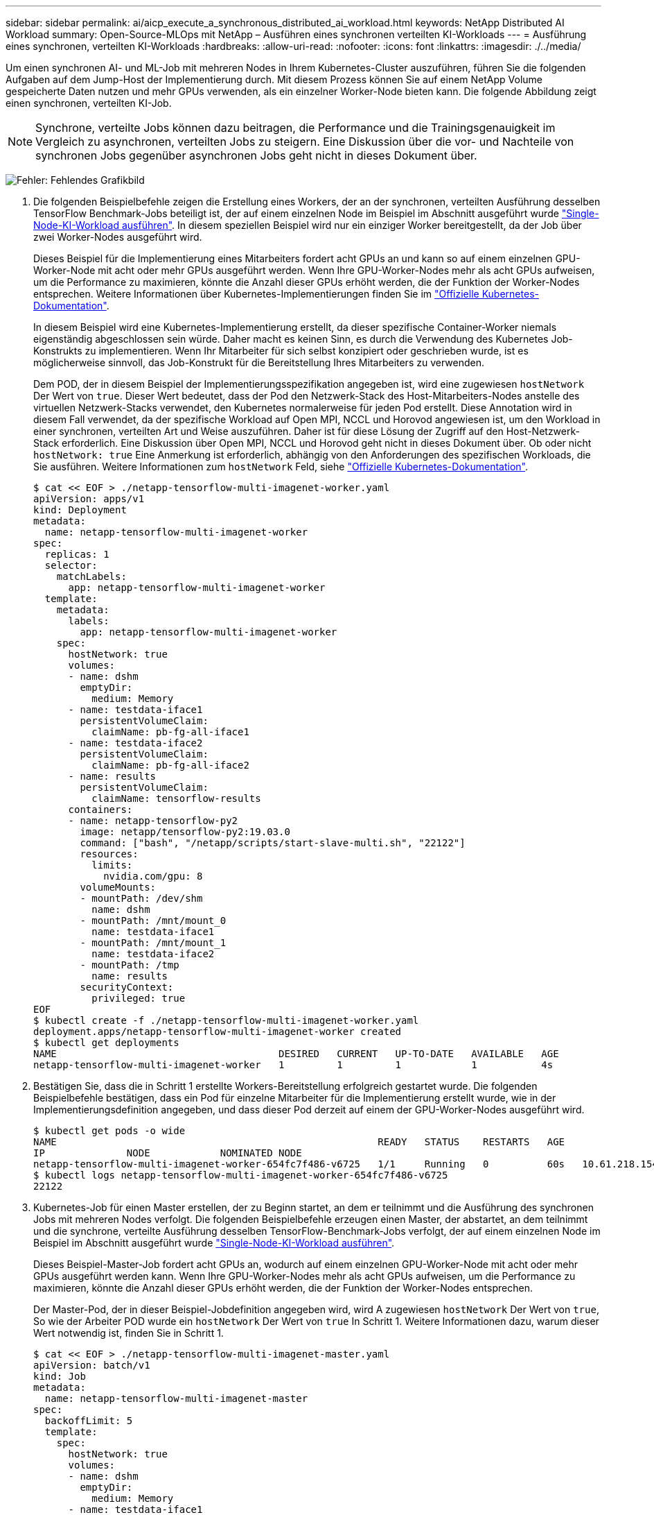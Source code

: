 ---
sidebar: sidebar 
permalink: ai/aicp_execute_a_synchronous_distributed_ai_workload.html 
keywords: NetApp Distributed AI Workload 
summary: Open-Source-MLOps mit NetApp – Ausführen eines synchronen verteilten KI-Workloads 
---
= Ausführung eines synchronen, verteilten KI-Workloads
:hardbreaks:
:allow-uri-read: 
:nofooter: 
:icons: font
:linkattrs: 
:imagesdir: ./../media/


[role="lead"]
Um einen synchronen AI- und ML-Job mit mehreren Nodes in Ihrem Kubernetes-Cluster auszuführen, führen Sie die folgenden Aufgaben auf dem Jump-Host der Implementierung durch. Mit diesem Prozess können Sie auf einem NetApp Volume gespeicherte Daten nutzen und mehr GPUs verwenden, als ein einzelner Worker-Node bieten kann. Die folgende Abbildung zeigt einen synchronen, verteilten KI-Job.


NOTE: Synchrone, verteilte Jobs können dazu beitragen, die Performance und die Trainingsgenauigkeit im Vergleich zu asynchronen, verteilten Jobs zu steigern. Eine Diskussion über die vor- und Nachteile von synchronen Jobs gegenüber asynchronen Jobs geht nicht in dieses Dokument über.

image:aicp_image56.png["Fehler: Fehlendes Grafikbild"]

. Die folgenden Beispielbefehle zeigen die Erstellung eines Workers, der an der synchronen, verteilten Ausführung desselben TensorFlow Benchmark-Jobs beteiligt ist, der auf einem einzelnen Node im Beispiel im Abschnitt ausgeführt wurde link:aicp_execute_a_single-node_ai_workload.html["Single-Node-KI-Workload ausführen"]. In diesem speziellen Beispiel wird nur ein einziger Worker bereitgestellt, da der Job über zwei Worker-Nodes ausgeführt wird.
+
Dieses Beispiel für die Implementierung eines Mitarbeiters fordert acht GPUs an und kann so auf einem einzelnen GPU-Worker-Node mit acht oder mehr GPUs ausgeführt werden. Wenn Ihre GPU-Worker-Nodes mehr als acht GPUs aufweisen, um die Performance zu maximieren, könnte die Anzahl dieser GPUs erhöht werden, die der Funktion der Worker-Nodes entsprechen. Weitere Informationen über Kubernetes-Implementierungen finden Sie im https://kubernetes.io/docs/concepts/workloads/controllers/deployment/["Offizielle Kubernetes-Dokumentation"^].

+
In diesem Beispiel wird eine Kubernetes-Implementierung erstellt, da dieser spezifische Container-Worker niemals eigenständig abgeschlossen sein würde. Daher macht es keinen Sinn, es durch die Verwendung des Kubernetes Job-Konstrukts zu implementieren. Wenn Ihr Mitarbeiter für sich selbst konzipiert oder geschrieben wurde, ist es möglicherweise sinnvoll, das Job-Konstrukt für die Bereitstellung Ihres Mitarbeiters zu verwenden.

+
Dem POD, der in diesem Beispiel der Implementierungsspezifikation angegeben ist, wird eine zugewiesen `hostNetwork` Der Wert von `true`. Dieser Wert bedeutet, dass der Pod den Netzwerk-Stack des Host-Mitarbeiters-Nodes anstelle des virtuellen Netzwerk-Stacks verwendet, den Kubernetes normalerweise für jeden Pod erstellt. Diese Annotation wird in diesem Fall verwendet, da der spezifische Workload auf Open MPI, NCCL und Horovod angewiesen ist, um den Workload in einer synchronen, verteilten Art und Weise auszuführen. Daher ist für diese Lösung der Zugriff auf den Host-Netzwerk-Stack erforderlich. Eine Diskussion über Open MPI, NCCL und Horovod geht nicht in dieses Dokument über. Ob oder nicht `hostNetwork: true` Eine Anmerkung ist erforderlich, abhängig von den Anforderungen des spezifischen Workloads, die Sie ausführen. Weitere Informationen zum `hostNetwork` Feld, siehe https://kubernetes.io/docs/concepts/policy/pod-security-policy/["Offizielle Kubernetes-Dokumentation"^].

+
....
$ cat << EOF > ./netapp-tensorflow-multi-imagenet-worker.yaml
apiVersion: apps/v1
kind: Deployment
metadata:
  name: netapp-tensorflow-multi-imagenet-worker
spec:
  replicas: 1
  selector:
    matchLabels:
      app: netapp-tensorflow-multi-imagenet-worker
  template:
    metadata:
      labels:
        app: netapp-tensorflow-multi-imagenet-worker
    spec:
      hostNetwork: true
      volumes:
      - name: dshm
        emptyDir:
          medium: Memory
      - name: testdata-iface1
        persistentVolumeClaim:
          claimName: pb-fg-all-iface1
      - name: testdata-iface2
        persistentVolumeClaim:
          claimName: pb-fg-all-iface2
      - name: results
        persistentVolumeClaim:
          claimName: tensorflow-results
      containers:
      - name: netapp-tensorflow-py2
        image: netapp/tensorflow-py2:19.03.0
        command: ["bash", "/netapp/scripts/start-slave-multi.sh", "22122"]
        resources:
          limits:
            nvidia.com/gpu: 8
        volumeMounts:
        - mountPath: /dev/shm
          name: dshm
        - mountPath: /mnt/mount_0
          name: testdata-iface1
        - mountPath: /mnt/mount_1
          name: testdata-iface2
        - mountPath: /tmp
          name: results
        securityContext:
          privileged: true
EOF
$ kubectl create -f ./netapp-tensorflow-multi-imagenet-worker.yaml
deployment.apps/netapp-tensorflow-multi-imagenet-worker created
$ kubectl get deployments
NAME                                      DESIRED   CURRENT   UP-TO-DATE   AVAILABLE   AGE
netapp-tensorflow-multi-imagenet-worker   1         1         1            1           4s
....
. Bestätigen Sie, dass die in Schritt 1 erstellte Workers-Bereitstellung erfolgreich gestartet wurde. Die folgenden Beispielbefehle bestätigen, dass ein Pod für einzelne Mitarbeiter für die Implementierung erstellt wurde, wie in der Implementierungsdefinition angegeben, und dass dieser Pod derzeit auf einem der GPU-Worker-Nodes ausgeführt wird.
+
....
$ kubectl get pods -o wide
NAME                                                       READY   STATUS    RESTARTS   AGE
IP              NODE            NOMINATED NODE
netapp-tensorflow-multi-imagenet-worker-654fc7f486-v6725   1/1     Running   0          60s   10.61.218.154   10.61.218.154   <none>
$ kubectl logs netapp-tensorflow-multi-imagenet-worker-654fc7f486-v6725
22122
....
. Kubernetes-Job für einen Master erstellen, der zu Beginn startet, an dem er teilnimmt und die Ausführung des synchronen Jobs mit mehreren Nodes verfolgt. Die folgenden Beispielbefehle erzeugen einen Master, der abstartet, an dem teilnimmt und die synchrone, verteilte Ausführung desselben TensorFlow-Benchmark-Jobs verfolgt, der auf einem einzelnen Node im Beispiel im Abschnitt ausgeführt wurde link:aicp_execute_a_single-node_ai_workload.html["Single-Node-KI-Workload ausführen"].
+
Dieses Beispiel-Master-Job fordert acht GPUs an, wodurch auf einem einzelnen GPU-Worker-Node mit acht oder mehr GPUs ausgeführt werden kann. Wenn Ihre GPU-Worker-Nodes mehr als acht GPUs aufweisen, um die Performance zu maximieren, könnte die Anzahl dieser GPUs erhöht werden, die der Funktion der Worker-Nodes entsprechen.

+
Der Master-Pod, der in dieser Beispiel-Jobdefinition angegeben wird, wird A zugewiesen `hostNetwork` Der Wert von `true`, So wie der Arbeiter POD wurde ein `hostNetwork` Der Wert von `true` In Schritt 1. Weitere Informationen dazu, warum dieser Wert notwendig ist, finden Sie in Schritt 1.

+
....
$ cat << EOF > ./netapp-tensorflow-multi-imagenet-master.yaml
apiVersion: batch/v1
kind: Job
metadata:
  name: netapp-tensorflow-multi-imagenet-master
spec:
  backoffLimit: 5
  template:
    spec:
      hostNetwork: true
      volumes:
      - name: dshm
        emptyDir:
          medium: Memory
      - name: testdata-iface1
        persistentVolumeClaim:
          claimName: pb-fg-all-iface1
      - name: testdata-iface2
        persistentVolumeClaim:
          claimName: pb-fg-all-iface2
      - name: results
        persistentVolumeClaim:
          claimName: tensorflow-results
      containers:
      - name: netapp-tensorflow-py2
        image: netapp/tensorflow-py2:19.03.0
        command: ["python", "/netapp/scripts/run.py", "--dataset_dir=/mnt/mount_0/dataset/imagenet", "--port=22122", "--num_devices=16", "--dgx_version=dgx1", "--nodes=10.61.218.152,10.61.218.154"]
        resources:
          limits:
            nvidia.com/gpu: 8
        volumeMounts:
        - mountPath: /dev/shm
          name: dshm
        - mountPath: /mnt/mount_0
          name: testdata-iface1
        - mountPath: /mnt/mount_1
          name: testdata-iface2
        - mountPath: /tmp
          name: results
        securityContext:
          privileged: true
      restartPolicy: Never
EOF
$ kubectl create -f ./netapp-tensorflow-multi-imagenet-master.yaml
job.batch/netapp-tensorflow-multi-imagenet-master created
$ kubectl get jobs
NAME                                      COMPLETIONS   DURATION   AGE
netapp-tensorflow-multi-imagenet-master   0/1           25s        25s
....
. Vergewissern Sie sich, dass der in Schritt 3 erstellte Master-Job korrekt ausgeführt wird. Der folgende Beispielbefehl bestätigt, dass für den Job ein einzelner Master-Pod erstellt wurde, wie in der Jobdefinition angegeben, und dass dieser Pod derzeit auf einem der GPU-Worker-Nodes ausgeführt wird. Sie sollten auch sehen, dass der Worker Pod, den Sie ursprünglich in Schritt 1 gesehen haben, noch läuft und dass die Master- und Worker-Pods auf unterschiedlichen Nodes ausgeführt werden.
+
....
$ kubectl get pods -o wide
NAME                                                       READY   STATUS    RESTARTS   AGE
IP              NODE            NOMINATED NODE
netapp-tensorflow-multi-imagenet-master-ppwwj              1/1     Running   0          45s   10.61.218.152   10.61.218.152   <none>
netapp-tensorflow-multi-imagenet-worker-654fc7f486-v6725   1/1     Running   0          26m   10.61.218.154   10.61.218.154   <none>
....
. Vergewissern Sie sich, dass der in Schritt 3 erstellte Masterjob erfolgreich abgeschlossen wurde. Mit den folgenden Beispielbefehlen wird bestätigt, dass der Job erfolgreich abgeschlossen wurde.
+
....
$ kubectl get jobs
NAME                                      COMPLETIONS   DURATION   AGE
netapp-tensorflow-multi-imagenet-master   1/1           5m50s      9m18s
$ kubectl get pods
NAME                                                       READY   STATUS      RESTARTS   AGE
netapp-tensorflow-multi-imagenet-master-ppwwj              0/1     Completed   0          9m38s
netapp-tensorflow-multi-imagenet-worker-654fc7f486-v6725   1/1     Running     0          35m
$ kubectl logs netapp-tensorflow-multi-imagenet-master-ppwwj
[10.61.218.152:00008] WARNING: local probe returned unhandled shell:unknown assuming bash
rm: cannot remove '/lib': Is a directory
[10.61.218.154:00033] PMIX ERROR: NO-PERMISSIONS in file gds_dstore.c at line 702
[10.61.218.154:00033] PMIX ERROR: NO-PERMISSIONS in file gds_dstore.c at line 711
[10.61.218.152:00008] PMIX ERROR: NO-PERMISSIONS in file gds_dstore.c at line 702
[10.61.218.152:00008] PMIX ERROR: NO-PERMISSIONS in file gds_dstore.c at line 711
Total images/sec = 12881.33875
================ Clean Cache !!! ==================
mpirun -allow-run-as-root -np 2 -H 10.61.218.152:1,10.61.218.154:1 -mca pml ob1 -mca btl ^openib -mca btl_tcp_if_include enp1s0f0 -mca plm_rsh_agent ssh -mca plm_rsh_args "-p 22122" bash -c 'sync; echo 1 > /proc/sys/vm/drop_caches'
=========================================
mpirun -allow-run-as-root -np 16 -H 10.61.218.152:8,10.61.218.154:8 -bind-to none -map-by slot -x NCCL_DEBUG=INFO -x LD_LIBRARY_PATH -x PATH -mca pml ob1 -mca btl ^openib -mca btl_tcp_if_include enp1s0f0 -x NCCL_IB_HCA=mlx5 -x NCCL_NET_GDR_READ=1 -x NCCL_IB_SL=3 -x NCCL_IB_GID_INDEX=3 -x NCCL_SOCKET_IFNAME=enp5s0.3091,enp12s0.3092,enp132s0.3093,enp139s0.3094 -x NCCL_IB_CUDA_SUPPORT=1 -mca orte_base_help_aggregate 0 -mca plm_rsh_agent ssh -mca plm_rsh_args "-p 22122" python /netapp/tensorflow/benchmarks_190205/scripts/tf_cnn_benchmarks/tf_cnn_benchmarks.py --model=resnet50 --batch_size=256 --device=gpu --force_gpu_compatible=True --num_intra_threads=1 --num_inter_threads=48 --variable_update=horovod --batch_group_size=20 --num_batches=500 --nodistortions --num_gpus=1 --data_format=NCHW --use_fp16=True --use_tf_layers=False --data_name=imagenet --use_datasets=True --data_dir=/mnt/mount_0/dataset/imagenet --datasets_parallel_interleave_cycle_length=10 --datasets_sloppy_parallel_interleave=False --num_mounts=2 --mount_prefix=/mnt/mount_%d --datasets_prefetch_buffer_size=2000 -- datasets_use_prefetch=True --datasets_num_private_threads=4 --horovod_device=gpu > /tmp/20190814_161609_tensorflow_horovod_rdma_resnet50_gpu_16_256_b500_imagenet_nodistort_fp16_r10_m2_nockpt.txt 2>&1
....
. Löschen Sie die Mitarbeiterbereitstellung, wenn Sie sie nicht mehr benötigen. Die folgenden Beispielbefehle zeigen das Löschen des in Schritt 1 erstellten Workers Deployment-Objekts.
+
Wenn Sie das Bereitstellungsobjekt für Mitarbeiter löschen, löscht Kubernetes automatisch alle zugehörigen „Worker“-Pods.

+
....
$ kubectl get deployments
NAME                                      DESIRED   CURRENT   UP-TO-DATE   AVAILABLE   AGE
netapp-tensorflow-multi-imagenet-worker   1         1         1            1           43m
$ kubectl get pods
NAME                                                       READY   STATUS      RESTARTS   AGE
netapp-tensorflow-multi-imagenet-master-ppwwj              0/1     Completed   0          17m
netapp-tensorflow-multi-imagenet-worker-654fc7f486-v6725   1/1     Running     0          43m
$ kubectl delete deployment netapp-tensorflow-multi-imagenet-worker
deployment.extensions "netapp-tensorflow-multi-imagenet-worker" deleted
$ kubectl get deployments
No resources found.
$ kubectl get pods
NAME                                            READY   STATUS      RESTARTS   AGE
netapp-tensorflow-multi-imagenet-master-ppwwj   0/1     Completed   0          18m
....
. *Optional:* Säubern Sie die Master Job Artefakte. Die folgenden Beispielbefehle zeigen das Löschen des in Schritt 3 erstellten Master-Jobobjekts.
+
Wenn Sie das Master-Job-Objekt löschen, löscht Kubernetes automatisch alle zugehörigen Master-Pods.

+
....
$ kubectl get jobs
NAME                                      COMPLETIONS   DURATION   AGE
netapp-tensorflow-multi-imagenet-master   1/1           5m50s      19m
$ kubectl get pods
NAME                                            READY   STATUS      RESTARTS   AGE
netapp-tensorflow-multi-imagenet-master-ppwwj   0/1     Completed   0          19m
$ kubectl delete job netapp-tensorflow-multi-imagenet-master
job.batch "netapp-tensorflow-multi-imagenet-master" deleted
$ kubectl get jobs
No resources found.
$ kubectl get pods
No resources found.
....

